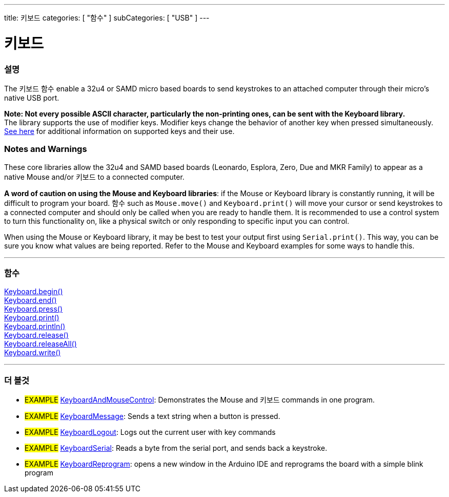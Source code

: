 ---
title: 키보드
categories: [ "함수" ]
subCategories: [ "USB" ]
---




= 키보드


// OVERVIEW SECTION STARTS
[#overview]
--

[float]
=== 설명
The 키보드 함수 enable a 32u4 or SAMD micro based boards to send keystrokes to an attached computer through their micro's native USB port.
[%hardbreaks]
*Note: Not every possible ASCII character, particularly the non-printing ones, can be sent with the Keyboard library.* +
The library supports the use of modifier keys. Modifier keys change the behavior of another key when pressed simultaneously. link:../keyboard/keyboardmodifiers[See here] for additional information on supported keys and their use.

--
// OVERVIEW SECTION ENDS

[float]
=== Notes and Warnings
These core libraries allow the 32u4 and SAMD based boards (Leonardo, Esplora, Zero, Due and MKR Family) to appear as a native Mouse and/or 키보드 to a connected computer.
[%hardbreaks]
*A word of caution on using the Mouse and Keyboard libraries*: if the Mouse or Keyboard library is constantly running, it will be difficult to program your board. 함수 such as `Mouse.move()` and `Keyboard.print()` will move your cursor or send keystrokes to a connected computer and should only be called when you are ready to handle them. It is recommended to use a control system to turn this functionality on, like a physical switch or only responding to specific input you can control.
[%hardbreaks]
When using the Mouse or Keyboard library, it may be best to test your output first using `Serial.print()`. This way, you can be sure you know what values are being reported. Refer to the Mouse and Keyboard examples for some ways to handle this.


// FUNCTIONS SECTION STARTS
[#functions]
--

'''

[float]
=== 함수
link:../keyboard/keyboardbegin[Keyboard.begin()] +
link:../keyboard/keyboardend[Keyboard.end()] +
link:../keyboard/keyboardpress[Keyboard.press()] +
link:../keyboard/keyboardprint[Keyboard.print()] +
link:../keyboard/keyboardprintln[Keyboard.println()] +
link:../keyboard/keyboardrelease[Keyboard.release()] +
link:../keyboard/keyboardreleaseall[Keyboard.releaseAll()] +
link:../keyboard/keyboardwrite[Keyboard.write()]

'''

--
// FUNCTIONS SECTION ENDS


// SEE ALSO SECTION
[#see_also]
--

[float]
=== 더 볼것

[role="example"]
* #EXAMPLE# http://www.arduino.cc/en/Tutorial/KeyboardAndMouseControl[KeyboardAndMouseControl]: Demonstrates the Mouse and 키보드 commands in one program.
* #EXAMPLE# http://www.arduino.cc/en/Tutorial/KeyboardMessage[KeyboardMessage]: Sends a text string when a button is pressed.
* #EXAMPLE# http://www.arduino.cc/en/Tutorial/KeyboardLogout[KeyboardLogout]: Logs out the current user with key commands
* #EXAMPLE# http://www.arduino.cc/en/Tutorial/KeyboardSerial[KeyboardSerial]: Reads a byte from the serial port, and sends back a keystroke.
* #EXAMPLE# http://www.arduino.cc/en/Tutorial/KeyboardReprogram[KeyboardReprogram]: opens a new window in the Arduino IDE and reprograms the board with a simple blink program

--
// SEE ALSO SECTION ENDS
